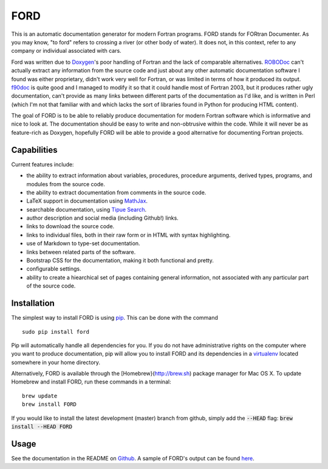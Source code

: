 FORD
====

This is an automatic documentation generator for modern Fortran
programs. FORD stands for FORtran Documenter. As you may know, "to ford"
refers to crossing a river (or other body of water). It does not, in
this context, refer to any company or individual associated with cars.

Ford was written due to
`Doxygen <http://www.stack.nl/~dimitri/doxygen/>`__'s poor handling of
Fortran and the lack of comparable alternatives.
`ROBODoc <http://rfsber.home.xs4all.nl/Robo/index.html>`__ can't
actually extract any information from the source code and just about any
other automatic documentation software I found was either proprietary,
didn't work very well for Fortran, or was limited in terms of how it
produced its output.
`f90doc <http://erikdemaine.org/software/f90doc/>`__ is quite good and I
managed to modify it so that it could handle most of Fortran 2003, but
it produces rather ugly documentation, can't provide as many links
between different parts of the documentation as I'd like, and is written
in Perl (which I'm not that familiar with and which lacks the sort of
libraries found in Python for producing HTML content).

The goal of FORD is to be able to reliably produce documentation for
modern Fortran software which is informative and nice to look at. The
documentation should be easy to write and non-obtrusive within the code.
While it will never be as feature-rich as Doxygen, hopefully FORD will
be able to provide a good alternative for documenting Fortran projects.

Capabilities
------------

Current features include:

-  the ability to extract information about variables, procedures,
   procedure arguments, derived types, programs, and modules from the
   source code.
-  the ability to extract documentation from comments in the source
   code.
-  LaTeX support in documentation using
   `MathJax <http://www.mathjax.org/>`__.
-  searchable documentation, using `Tipue
   Search <http://www.tipue.com/search/>`__.
-  author description and social media (including Github!) links.
-  links to download the source code.
-  links to individual files, both in their raw form or in HTML with
   syntax highlighting.
-  use of Markdown to type-set documentation.
-  links between related parts of the software.
-  Bootstrap CSS for the documentation, making it both functional and
   pretty.
-  configurable settings.
-  ability to create a hiearchical set of pages containing general information,
   not associated with any particular part of the source code.


Installation
------------

The simplest way to install FORD is using
`pip <https://pip.pypa.io/en/latest/>`__. This can be done with the
command

::

    sudo pip install ford

Pip will automatically handle all dependencies for you. If you do not
have administrative rights on the computer where you want to produce
documentation, pip will allow you to install FORD and its dependencies
in a `virtualenv <https://virtualenv.pypa.io/en/latest/>`__ located
somewhere in your home directory.

Alternatively, FORD is available through the [Homebrew}(http://brew.sh) package
manager for Mac OS X. To update Homebrew and install FORD, run these commands in
a terminal:

::

    brew update
    brew install FORD

If you would like to install the latest development (master) branch from github,
simply add the :code:`--HEAD` flag: :code:`brew install --HEAD FORD`

Usage
-----

See the documentation in the README on `Github <https://github.com/cmacmackin/ford>`__. A sample of FORD's output can be found `here <http://szaghi.github.io/Lib_VTK_IO/index.html>`__.

